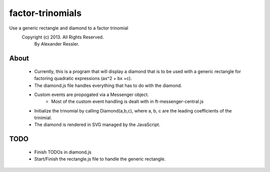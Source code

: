 factor-trinomials
=================

Use a generic rectangle and diamond to a factor trinomial
    Copyright (c) 2013. All Rights Reserved. 
        By Alexander Ressler.

About
-----

        
    * Currently, this is a program that will display a diamond that is to be used
      with a generic rectangle for factoring quadratic expressions (ax^2 + bx +c).
    * The diamond.js file handles everything that has to do with the diamond.
    * Custom events are propogated via a Messenger object.
        * Most of the custom event handling is dealt with in ft-messenger-central.js
    * Initialize the trinomial by calling Diamond(a,b,c), where a, b, c are the 
      leading coefficients of the trinimial.  
    * The diamond is rendered in SVG managed by the JavaScript. 
    

TODO
----

    * Finish TODOs in diamond.js 
    * Start/Finish the rectangle.js file to handle the generic rectangle.
    

